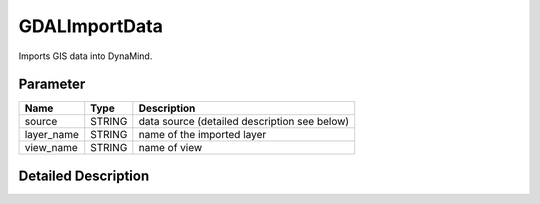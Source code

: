 ==============
GDALImportData
==============

Imports GIS data into DynaMind.

Parameter
---------

+-------------------+------------------------+----------------------------------------------+
|        Name       |          Type          |       Description                            |
+===================+========================+==============================================+
|source             | STRING                 | data source (detailed description see below) |
+-------------------+------------------------+----------------------------------------------+
|layer_name         | STRING                 | name of the imported layer                   |
+-------------------+------------------------+----------------------------------------------+
|view_name          | STRING                 | name of view                                 |
+-------------------+------------------------+----------------------------------------------+

Detailed Description
--------------------
